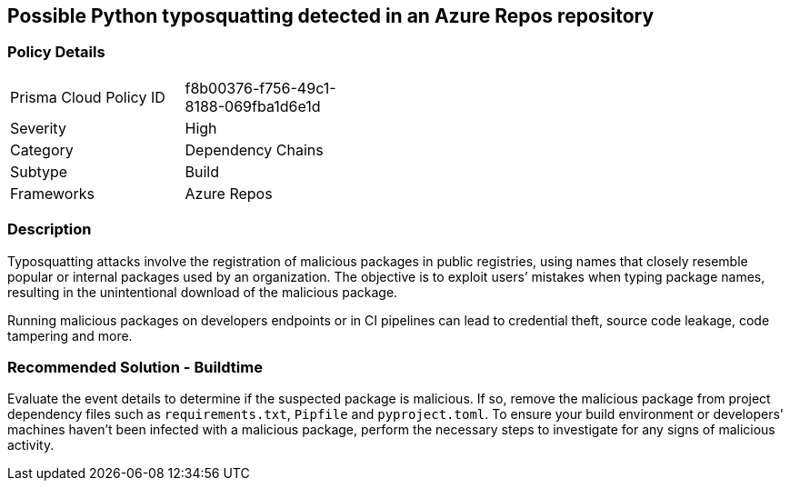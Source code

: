 == Possible Python typosquatting detected in an Azure Repos repository   


=== Policy Details 

[width=45%]
[cols="1,1"]
|=== 

|Prisma Cloud Policy ID 
|f8b00376-f756-49c1-8188-069fba1d6e1d 

|Severity
|High
// add severity level

|Category
|Dependency Chains 
// add category+link

|Subtype
|Build
// add subtype-build/runtime

|Frameworks
|Azure Repos

|=== 

=== Description

Typosquatting attacks involve the registration of malicious packages in public registries, using names that closely resemble popular or internal packages used by an organization. The objective is to exploit users’ mistakes when typing package names, resulting in the unintentional download of the malicious package. 

Running malicious packages on developers endpoints or in CI pipelines can lead to credential theft, source code leakage, code tampering and more.


=== Recommended Solution - Buildtime

Evaluate the event details to determine if the suspected package is malicious. If so, remove the malicious package from project dependency files such as `requirements.txt`, `Pipfile` and `pyproject.toml`.
To ensure your build environment or developers' machines haven’t been infected with a malicious package, perform the necessary steps to investigate for any signs of malicious activity.

